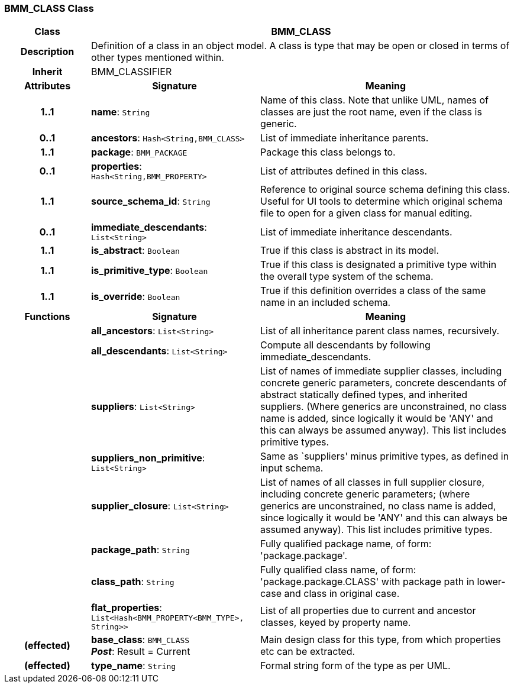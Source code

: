 === BMM_CLASS Class

[cols="^1,2,3"]
|===
h|*Class*
2+^h|*BMM_CLASS*

h|*Description*
2+a|Definition of a class in an object model. A class is type that may be open or closed in terms of other types mentioned within.

h|*Inherit*
2+|BMM_CLASSIFIER

h|*Attributes*
^h|*Signature*
^h|*Meaning*

h|*1..1*
|*name*: `String`
a|Name of this class. Note that unlike UML, names of classes are just the root name, even if the class is generic.

h|*0..1*
|*ancestors*: `Hash<String,BMM_CLASS>`
a|List of immediate inheritance parents.

h|*1..1*
|*package*: `BMM_PACKAGE`
a|Package this class belongs to.

h|*0..1*
|*properties*: `Hash<String,BMM_PROPERTY>`
a|List of attributes defined in this class.

h|*1..1*
|*source_schema_id*: `String`
a|Reference to original source schema defining this class. Useful for UI tools to determine which original schema file to open for a given class for manual editing.

h|*0..1*
|*immediate_descendants*: `List<String>`
a|List of immediate inheritance descendants.

h|*1..1*
|*is_abstract*: `Boolean`
a|True if this class is abstract in its model.

h|*1..1*
|*is_primitive_type*: `Boolean`
a|True if this class is designated a primitive type within the overall type system of the schema.

h|*1..1*
|*is_override*: `Boolean`
a|True if this definition overrides a class of the same name in an included schema.
h|*Functions*
^h|*Signature*
^h|*Meaning*

h|
|*all_ancestors*: `List<String>`
a|List of all inheritance parent class names, recursively.

h|
|*all_descendants*: `List<String>`
a|Compute all descendants by following immediate_descendants.

h|
|*suppliers*: `List<String>`
a|List of names of immediate supplier classes, including concrete generic parameters, concrete descendants of abstract statically defined types, and inherited suppliers. (Where generics are unconstrained, no class name is added, since logically it would be 'ANY' and this can always be assumed anyway). This list includes primitive types.

h|
|*suppliers_non_primitive*: `List<String>`
a|Same as `suppliers' minus primitive types, as defined in input schema.

h|
|*supplier_closure*: `List<String>`
a|List of names of all classes in full supplier closure, including concrete generic parameters; (where generics are unconstrained, no class name is added, since logically it would be 'ANY' and this can always be assumed anyway).  This list includes primitive types.

h|
|*package_path*: `String`
a|Fully qualified package name, of form: 'package.package'.

h|
|*class_path*: `String`
a|Fully qualified class name, of form: 'package.package.CLASS' with package path in lower-case and class in original case.

h|
|*flat_properties*: `List<Hash<BMM_PROPERTY<BMM_TYPE>, String>>`
a|List of all properties due to current and ancestor classes, keyed by property name.

h|(effected)
|*base_class*: `BMM_CLASS` +
*_Post_*: Result = Current
a|Main design class for this type, from which properties etc can be extracted.

h|(effected)
|*type_name*: `String`
a|Formal string form of the type as per UML.
|===
